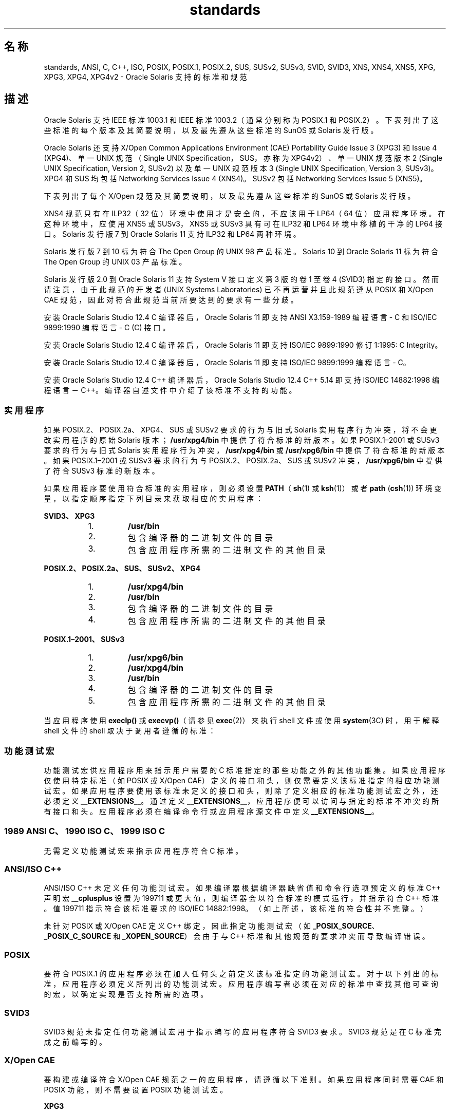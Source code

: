 '\" te
.\" Copyright (c) 2007, 2015, Oracle and/or its affiliates.All rights reserved.
.TH standards 5 "2015 年 3 月 25 日" "SunOS 5.11" "标准、环境和宏"
.SH 名称
standards, ANSI, C, C++, ISO, POSIX, POSIX.1, POSIX.2, SUS, SUSv2, SUSv3, SVID, SVID3, XNS, XNS4, XNS5, XPG, XPG3, XPG4, XPG4v2 \- Oracle Solaris 支持的标准和规范
.SH 描述
.sp
.LP
Oracle Solaris 支持 IEEE 标准 1003.1 和 IEEE 标准 1003.2（通常分别称为 POSIX.1 和 POSIX.2）。下表列出了这些标准的每个版本及其简要说明，以及最先遵从这些标准的 SunOS 或 Solaris 发行版。
.sp

.sp
.TS
tab();
cw(1.25i) cw(3.3i) cw(.95i) 
lw(1.25i) lw(3.3i) lw(.95i) 
.
POSIX 标准说明发行版
_
POSIX.1-1988系统接口和系统头SunOS 4.1
_
POSIX.1-1990POSIX.1-1988 更新Solaris 2.0
_
POSIX.1b-1993实时扩展Solaris 2.4
_
POSIX.1c-1996线程扩展Solaris 2.6
_
POSIX.2-1992shell 和实用程序Solaris 2.5
_
POSIX.2a-1992交互式 shell 和实用程序Solaris 2.5
_
POSIX.1–2001T{
POSIX.1-1990、POSIX.1b-1993、POSIX.1c-1996、POSIX.2-1992 和 POSIX.2a-1992 更新
T}Solaris 10
_
POSIX.1-2004POSIX.1-2001 更新Oracle Solaris 11
.TE

.sp
.LP
Oracle Solaris 还支持 X/Open Common Applications Environment (CAE) Portability Guide Issue 3 (XPG3) 和 Issue 4 (XPG4)、单一 UNIX 规范（Single UNIX Specification，SUS，亦称为 XPG4v2）、单一 UNIX 规范版本 2 (Single UNIX Specification, Version 2, SUSv2) 以及单一 UNIX 规范版本 3 (Single UNIX Specification, Version 3, SUSv3)。XPG4 和 SUS 均包括 Networking Services Issue 4 (XNS4)。SUSv2 包括 Networking Services Issue 5 (XNS5)。 
.sp
.LP
下表列出了每个 X/Open 规范及其简要说明，以及最先遵从这些标准的 SunOS 或 Solaris 发行版。
.sp

.sp
.TS
tab();
cw(1.29i) cw(3.27i) cw(.93i) 
cw(1.29i) cw(3.27i) cw(.93i) 
.
X/Open CAE
_
 规范说明发行版
_
XPG3T{
POSIX.1-1988 的超集，包含 SVID3 中的实用程序
T}SunOS 4.1
_
XPG4T{
POSIX.1-1990、POSIX.2-1992 和 POSIX.2a-1992 的超集，包含从 XPG3 到 POSIX 标准的扩展
T}Solaris 2.4
_
SUS (XPG4v2)T{
XPG4 的超集，包含常见应用程序软件包广泛使用的旧式 BSD 接口
T}Solaris 2.6
_
XNS4套接字和 XTI 接口Solaris 2.6
_
SUSv2T{
SUS 的超集，已扩展为支持 POSIX.1b-1993、POSIX.1c-1996 和 ISO/IEC 9899（C 标准）修订 1
T}Solaris 7
_
XNS5T{
XNS4 的超集和干净的 LP64 派生接口。
T}Solaris 7
_
SUSv3与 POSIX.1–2001 相同Solaris 10
.TE

.sp
.LP
XNS4 规范只有在 ILP32（32 位）环境中使用才是安全的，不应该用于 LP64（64 位）应用程序环境。在这种环境中，应使用 XNS5 或 SUSv3，XNS5 或 SUSv3 具有可在 ILP32 和 LP64 环境中移植的干净的 LP64 接口。Solaris 发行版 7 到 Oracle Solaris 11 支持 ILP32 和 LP64 两种环境。
.sp
.LP
Solaris 发行版 7 到 10 标为符合 The Open Group 的 UNIX 98 产品标准。Solaris 10 到 Oracle Solaris 11 标为符合 The Open Group 的 UNIX 03 产品标准。
.sp
.LP
Solaris 发行版 2.0 到 Oracle Solaris 11 支持 System V 接口定义第 3 版的卷 1 至卷 4 (SVID3) 指定的接口。然而请注意，由于此规范的开发者 (UNIX Systems Laboratories) 已不再运营并且此规范遵从 POSIX 和 X/Open CAE 规范，因此对符合此规范当前所要达到的要求有一些分歧。
.sp
.LP
安装 Oracle Solaris Studio 12.4 C 编译器后，Oracle Solaris 11 即支持 ANSI X3.159-1989 编程语言 - C 和 ISO/IEC 9899:1990 编程语言 - C (C) 接口。
.sp
.LP
安装 Oracle Solaris Studio 12.4 C 编译器后，Oracle Solaris 11 即支持 ISO/IEC 9899:1990 修订 1:1995: C Integrity。
.sp
.LP
安装 Oracle Solaris Studio 12.4 C 编译器后，Oracle Solaris 11 即支持 ISO/IEC 9899:1999 编程语言 - C。
.sp
.LP
安装 Oracle Solaris Studio 12.4 C++ 编译器后，Oracle Solaris Studio 12.4 C++ 5.14 即支持 ISO/IEC 14882:1998 编程语言－C++。编译器自述文件中介绍了该标准不支持的功能。
.SS "实用程序"
.sp
.LP
如果 POSIX.2、POSIX.2a、XPG4、SUS 或 SUSv2 要求的行为与旧式 Solaris 实用程序行为冲突，将不会更改实用程序的原始 Solaris 版本；\fB/usr/xpg4/bin\fR 中提供了符合标准的新版本。如果 POSIX.1–2001 或 SUSv3 要求的行为与旧式 Solaris 实用程序行为冲突，\fB/usr/xpg4/bin\fR 或 \fB/usr/xpg6/bin\fR 中提供了符合标准的新版本。如果 POSIX.1–2001 或 SUSv3 要求的行为与 POSIX.2、POSIX.2a、SUS 或 SUSv2 冲突，\fB/usr/xpg6/bin\fR 中提供了符合 SUSv3 标准的新版本。
.sp
.LP
如果应用程序要使用符合标准的实用程序，则必须设置 \fBPATH\fR（\fBsh\fR(1) 或 \fBksh\fR(1)）或者 \fBpath\fR (\fBcsh\fR(1)) 环境变量，以指定顺序指定下列目录来获取相应的实用程序：
.sp
.ne 2
.mk
.na
\fBSVID3、XPG3\fR
.ad
.sp .6
.RS 4n
.RS +4
.TP
1.
\fB/usr/bin\fR
.RE
.RS +4
.TP
2.
包含编译器的二进制文件的目录
.RE
.RS +4
.TP
3.
包含应用程序所需的二进制文件的其他目录
.RE
.RE

.sp
.ne 2
.mk
.na
\fBPOSIX.2、POSIX.2a、SUS、SUSv2、XPG4\fR
.ad
.sp .6
.RS 4n
.RS +4
.TP
1.
\fB/usr/xpg4/bin\fR
.RE
.RS +4
.TP
2.
\fB/usr/bin\fR
.RE
.RS +4
.TP
3.
包含编译器的二进制文件的目录
.RE
.RS +4
.TP
4.
包含应用程序所需的二进制文件的其他目录
.RE
.RE

.sp
.ne 2
.mk
.na
\fBPOSIX.1–2001、SUSv3\fR
.ad
.sp .6
.RS 4n
.RS +4
.TP
1.
\fB/usr/xpg6/bin\fR
.RE
.RS +4
.TP
2.
\fB/usr/xpg4/bin\fR
.RE
.RS +4
.TP
3.
\fB/usr/bin\fR
.RE
.RS +4
.TP
4.
包含编译器的二进制文件的目录
.RE
.RS +4
.TP
5.
包含应用程序所需的二进制文件的其他目录
.RE
.RE

.sp
.LP
当应用程序使用 \fBexeclp()\fR 或 \fBexecvp()\fR（请参见 \fBexec\fR(2)）来执行 shell 文件或使用 \fBsystem\fR(3C) 时，用于解释 shell 文件的 shell 取决于调用者遵循的标准：
.sp

.sp
.TS
tab();
cw(4.33i) cw(1.17i) 
lw(4.33i) lw(1.17i) 
.
标准使用的 Shell
_
T{
1989 ANSI C、1990 ISO C、1999 ISO C、POSIX.1 (1990–2001)、SUS、SUSv2、SUSv3、XPG4
T}\fB/usr/xpg4/bin/sh\fR
T{
POSIX.1 (1988)、SVID3、XPG3 或未指定标准
T}\fB/usr/bin/sh\fR
.TE

.SS "功能测试宏"
.sp
.LP
功能测试宏供应用程序用来指示用户需要的 C 标准指定的那些功能之外的其他功能集。如果应用程序仅使用特定标准（如 POSIX 或 X/Open CAE）定义的接口和头，则仅需要定义该标准指定的相应功能测试宏。如果应用程序要使用该标准未定义的接口和头，则除了定义相应的标准功能测试宏之外，还必须定义 \fB__EXTENSIONS__\fR。通过定义 \fB__EXTENSIONS__\fR，应用程序便可以访问与指定的标准不冲突的所有接口和头。应用程序必须在编译命令行或应用程序源文件中定义 \fB__EXTENSIONS__\fR。
.SS "1989 ANSI C、1990 ISO C、1999 ISO C"
.sp
.LP
无需定义功能测试宏来指示应用程序符合 C 标准。
.SS "ANSI/ISO C++"
.sp
.LP
ANSI/ISO C++ 未定义任何功能测试宏。如果编译器根据编译器缺省值和命令行选项预定义的标准 C++ 声明宏 \fB__cplusplus\fR 设置为 199711 或更大值，则编译器会以符合标准的模式运行，并指示符合 C++ 标准。值 199711 指示符合该标准要求的 ISO/IEC 14882:1998。（如上所述，该标准的符合性并不完整。）
.sp
.LP
未针对 POSIX 或 X/Open CAE 定义 C++ 绑定，因此指定功能测试宏（如 \fB_POSIX_SOURCE\fR、\fB_POSIX_C_SOURCE\fR 和 \fB_XOPEN_SOURCE\fR）会由于与 C++ 标准和其他规范的要求冲突而导致编译错误。
.SS "POSIX"
.sp
.LP
要符合 POSIX.1 的应用程序必须在加入任何头之前定义该标准指定的功能测试宏。对于以下列出的标准，应用程序必须定义所列出的功能测试宏。应用程序编写者必须在对应的标准中查找其他可查询的宏，以确定实现是否支持所需的选项。
.sp

.sp
.TS
tab();
cw(2.75i) cw(2.75i) 
lw(2.75i) lw(2.75i) 
.
\fBPOSIX 标准\fR\fB功能测试宏\fR
_
POSIX.1-1990\fB_POSIX_SOURCE\fR
_
T{
POSIX.1-1990 和 POSIX.2-1992 C 语言绑定选项
T}\fB_POSIX_SOURCE\fR 和 \fB_POSIX_C_SOURCE=2\fR
POSIX.1b-1993\fB_POSIX_C_SOURCE=199309L\fR
_
POSIX.1c-1996\fB_POSIX_C_SOURCE=199506L\fR
_
POSIX.1–2001\fB_POSIX_C_SOURCE=200112L\fR
.TE

.SS "SVID3"
.sp
.LP
SVID3 规范未指定任何功能测试宏用于指示编写的应用程序符合 SVID3 要求。SVID3 规范是在 C 标准完成之前编写的。
.SS "X/Open CAE"
.sp
.LP
要构建或编译符合 X/Open CAE 规范之一的应用程序，请遵循以下准则。如果应用程序同时需要 CAE 和 POSIX 功能，则不需要设置 POSIX 功能测试宏。
.sp
.ne 2
.mk
.na
\fBXPG3\fR
.ad
.RS 16n
.rt  
应用程序必须定义 \fB_XOPEN_SOURCE\fR。如果 \fB_XOPEN_SOURCE\fR 定义了值，该值必须小于 500。
.RE

.sp
.ne 2
.mk
.na
\fBXPG4\fR
.ad
.RS 16n
.rt  
应用程序必须定义 \fB_XOPEN_SOURCE\fR 并设置 \fB_XOPEN_VERSION=4\fR。如果 \fB_XOPEN_SOURCE\fR 定义了值，该值必须小于 500。
.RE

.sp
.ne 2
.mk
.na
\fBSUS (XPG4v2)\fR
.ad
.RS 16n
.rt  
应用程序必须定义 \fB_XOPEN_SOURCE\fR 并设置 \fB_XOPEN_SOURCE_EXTENDED=1\fR。如果 \fB_XOPEN_SOURCE\fR 定义了值，该值必须小于 500。
.RE

.sp
.ne 2
.mk
.na
\fBSUSv2\fR
.ad
.RS 16n
.rt  
应用程序必须定义 \fB_XOPEN_SOURCE=500\fR。
.RE

.sp
.ne 2
.mk
.na
\fBSUSv3\fR
.ad
.RS 16n
.rt  
应用程序必须定义 \fB_XOPEN_SOURCE=600\fR。
.RE

.SS "编译"
.sp
.LP
Oracle Solaris Studio 12.4 C 编译器提供了符合 ISO/IEC 99899:1999（1999 ISO C 语言）标准的编译系统以及 \fBc99\fR 实用程序。
.sp
.LP
将 \fBld\fR 直接用于链接应用程序时，必须在任何 link/load 命令行中指定 \fB/usr/lib/values-xpg4.o\fR，除非应用程序符合 POSIX.1–2001 或 SUSv3，在这种情况下必须在任何 link/load 编译行中指定 \fB/usr/lib/values-xpg6.o\fR。将 \fBcc\fR 或 \fBCC\fR 用于链接应用程序时，编译器会自动添加相应的文件。但是，构建应用程序的首选方法如下表所述。
.sp
.LP
符合 XNS4 或 XNS5 的应用程序必须在任何 link/load 命令行中包括 \fB-l\fR \fBXNS\fR，并且要分别定义针对 SUS 或 SUSv2 指定的功能测试宏。
.sp
.LP
如果编译器支持 \fBredefine_extname\fR pragma 功能（Oracle Solaris Studio 12.4 C 编译器和 Oracle Solaris Studio 12.4 C++ 编译器定义了 \fB__PRAGMA_REDEFINE_EXTNAME\fR 宏来指示它们支持此功能），则标准头会使用 \fB#pragma\fR \fBredefine_extname\fR 指令将函数名称正确映射到库入口点名称。此映射完全支持 ISO C、POSIX 和 X/Open 名称空间保留项。
.sp
.LP
如果编译器不支持此 pragma 功能，则标准头会使用 \fB#define\fR 指令将内部函数名称映射到相应的库入口点名称。在这种情况下，应用程序应避免显式使用 \fBlf64\fR(5) 手册页上列出的 64 位文件偏移符号，因为实现会使用这些名称来命名替代的入口点。
.sp
.LP
使用 Oracle Solaris Studio 12.4 C 编译器时，符合以上所列规范的应用程序应使用下表中指出的实用程序和标志进行编译：
.sp
.in +2
.nf
Specification            Compiler/Flags         Feature Test Macros
_________________________________________________________________________
1989 ANSI C and 1990 ISO C    c89                none
_________________________________________________________________________
1999 ISO C                    c99                none
_________________________________________________________________________
SVID3                         cc -Xt -xc99=none  none
_________________________________________________________________________
POSIX.1-1990                  c89                _POSIX_SOURCE
_________________________________________________________________________
POSIX.1-1990 and POSIX.2-1992 c89                _POSIX_SOURCE  and
  C-Language Bindings Option                     POSIX_C_SOURCE=2
_________________________________________________________________________
POSIX.1b-1993                 c89                _POSIX_C_SOURCE=199309L
_________________________________________________________________________
POSIX.1c-1996                 c89                _POSIX_C_SOURCE=199506L
_________________________________________________________________________
POSIX.1-2001                  c99                _POSIX_C_SOURCE=200112L
_________________________________________________________________________
POSIX.1c-1996                 c89                _POSIX_C_SOURCE=199506L
_________________________________________________________________________
CAE XPG3                      cc -Xa -xc99=none  _XOPEN_SOURCE
_________________________________________________________________________
CAE XPG4                      c89                _XOPEN_SOURCE and
                                                 _XOPEN_VERSION=4
_________________________________________________________________________
SUS (CAE XPG4v2)              c89                _XOPEN_SOURCE and
  (includes XNS4)                                 _XOPEN_SOURCE_EXTENDED=1
_________________________________________________________________________
SUSv2 (includes XNS5)         c89                _XOPEN_SOURCE=500
_________________________________________________________________________
SUSv3                         c99                _XOPEN_SOURCE=600
.fi
.in -2
.sp

.sp
.LP
对于支持 LP64（64 位）编程环境的平台，应使用以下格式的命令行来构建符合 SUSv2 的使用 XNS5 库调用的 LP64 应用程序：
.sp
.in +2
.nf
c89 $(getconf XBS5_LP64_OFF64_CFLAGS) -D_XOPEN_SOURCE=500 \e
    $(getconf XBS5_LP64_OFF64_LDFLAGS) foo.c -o foo \e
    $(getconf XBS5_LP64_OFF64_LIBS) -lxnet
.fi
.in -2

.sp
.LP
应使用以下格式的命令行来构建符合 SUSv3 的类似 LP64 应用程序：
.sp
.in +2
.nf
c99 $(getconf POSIX_V6_LP64_OFF64_CFLAGS) -D_XOPEN_SOURCE=600 \e
    $(getconf POSIX_V6_LP64_OFF64_LDFLAGS) foo.c -o foo \e
    $(getconf POSIX_V6_LP64_OFF64_LIBS) -lxnet
.fi
.in -2

.SS "SUSv3"
.sp
.ne 2
.mk
.na
\fB\fBc99\fR\fR
.ad
.RS 28n
.rt  
\fB_XOPEN_SOURCE=600\fR
.RE

.SH 另请参见
.sp
.LP
\fBcsh\fR(1)、\fBksh\fR(1)、\fBsh\fR(1)、\fBexec\fR(2)、\fBsysconf\fR(3C)、\fBsystem\fR(3C)、\fBenviron\fR(5)、\fBlf64\fR(5)
